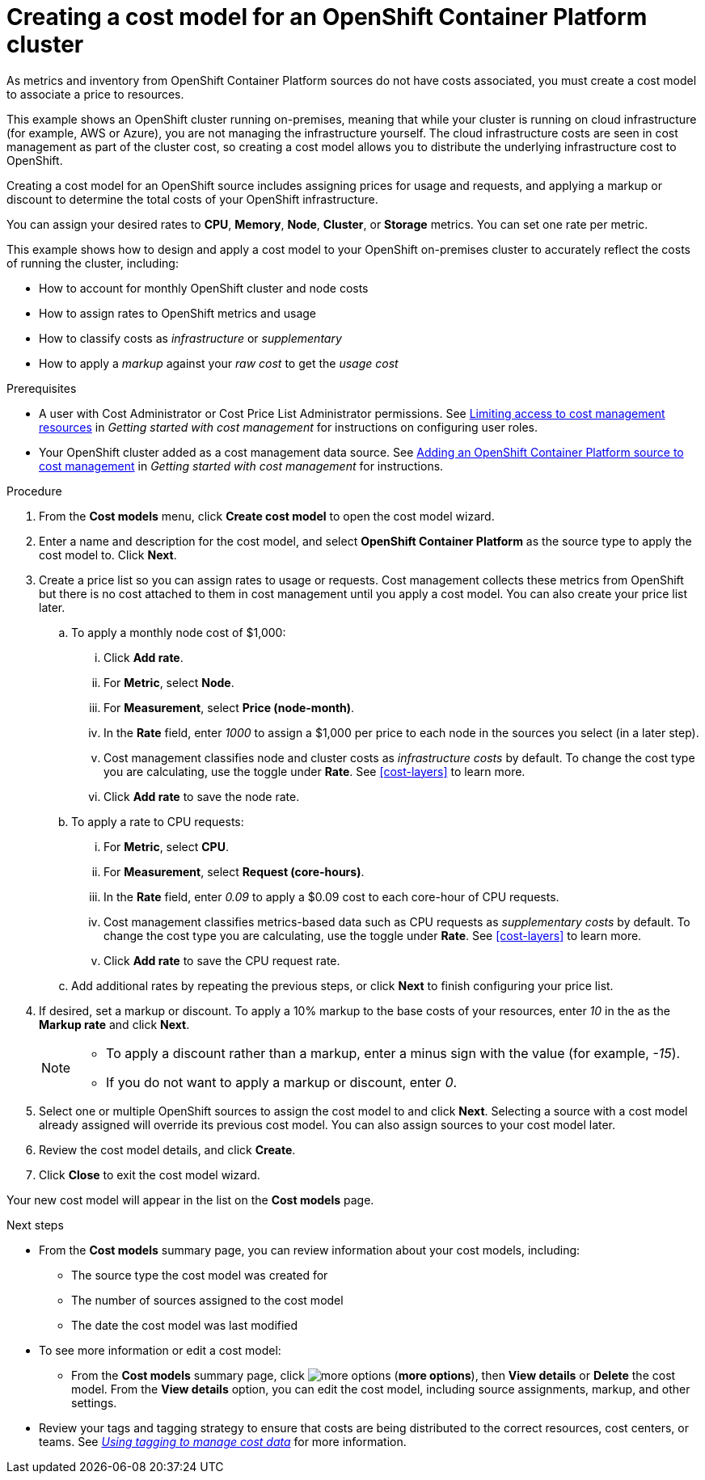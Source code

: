 // Module included in the following assemblies:
//
// assembly_using_cost_models.adoc

// Base the file name and the ID on the module title.
// * file name: creating_an_OCP_onprem_cost_model.adoc
// * ID: [id="creating_an_OCP_onprem_cost_model"]
// * Title: = Creating a cost model for an OpenShift Container Platform environment

[id="creating_an_OCP_onprem_cost_model"]
= Creating a cost model for an OpenShift Container Platform cluster

As metrics and inventory from OpenShift Container Platform sources do not have costs associated, you must create a cost model to associate a price to resources.

This example shows an OpenShift cluster running on-premises, meaning that while your cluster is running on cloud infrastructure (for example, AWS or Azure), you are not managing the infrastructure yourself. The cloud infrastructure costs are seen in cost management as part of the cluster cost, so creating a cost model allows you to distribute the underlying infrastructure cost to OpenShift.

Creating a cost model for an OpenShift source includes assigning prices for usage and requests, and applying a markup or discount to determine the total costs of your OpenShift infrastructure.

You can assign your desired rates to *CPU*, *Memory*, *Node*, *Cluster*, or *Storage* metrics. You can set one rate per metric.

This example shows how to design and apply a cost model to your OpenShift on-premises cluster to accurately reflect the costs of running the cluster, including:

* How to account for monthly OpenShift cluster and node costs
* How to assign rates to OpenShift metrics and usage
* How to classify costs as _infrastructure_ or _supplementary_
* How to apply a _markup_ against your _raw cost_ to get the _usage cost_

.Prerequisites

* A user with Cost Administrator or Cost Price List Administrator permissions. See https://access.redhat.com/documentation/en-us/openshift_container_platform/4.5/html/getting_started_with_cost_management/assembly_limiting_access_cost_resources_rbac[Limiting access to cost management resources] in _Getting started with cost management_ for instructions on configuring user roles.
* Your OpenShift cluster added as a cost management data source. See https://access.redhat.com/documentation/en-us/openshift_container_platform/4.5/html/getting_started_with_cost_management/assembly_adding_sources_cost#assembly_adding_ocp_sources[Adding an OpenShift Container Platform source to cost management] in _Getting started with cost management_ for instructions.

.Procedure

. From the *Cost models* menu, click *Create cost model* to open the cost model wizard.
. Enter a name and description for the cost model, and select *OpenShift Container Platform* as the source type to apply the cost model to. Click *Next*.
. Create a price list so you can assign rates to usage or requests. Cost management collects these metrics from OpenShift but there is no cost attached to them in cost management until you apply a cost model. You can also create your price list later.
.. To apply a monthly node cost of $1,000:
... Click *Add rate*.
... For *Metric*, select *Node*.
... For *Measurement*, select *Price (node-month)*.
... In the *Rate* field, enter _1000_ to assign a $1,000 per  price to each node in the sources you select (in a later step).
... Cost management classifies node and cluster costs as _infrastructure costs_ by default. To change the cost type you are calculating, use the toggle under *Rate*. See xref:cost-layers[] to learn more. 
... Click *Add rate* to save the node rate.
.. To apply a rate to CPU requests:
... For *Metric*, select *CPU*.
... For *Measurement*, select *Request (core-hours)*.
... In the *Rate* field, enter _0.09_ to apply a $0.09 cost to each core-hour of CPU requests.
... Cost management classifies metrics-based data such as CPU requests as _supplementary costs_ by default. To change the cost type you are calculating, use the toggle under *Rate*. See xref:cost-layers[] to learn more.
... Click *Add rate* to save the CPU request rate.
.. Add additional rates by repeating the previous steps, or click *Next* to finish configuring your price list.
. If desired, set a markup or discount. To apply a 10% markup to the base costs of your resources, enter _10_ in the as the *Markup rate* and click *Next*.
+
[NOTE]
====
* To apply a discount rather than a markup, enter a minus sign with the value (for example, _-15_). 
* If you do not want to apply a markup or discount, enter _0_.
====  
+
. Select one or multiple OpenShift sources to assign the cost model to and click *Next*. Selecting a source with a cost model already assigned will override its previous cost model. You can also assign sources to your cost model later.
. Review the cost model details, and click *Create*.
. Click *Close* to exit the cost model wizard.

Your new cost model will appear in the list on the *Cost models* page. 

.Next steps

* From the *Cost models* summary page, you can review information about your cost models, including:
** The source type the cost model was created for 
** The number of sources assigned to the cost model
** The date the cost model was last modified
+
* To see more information or edit a cost model: 
+
** From the *Cost models* summary page, click image:more-options.png[] (*more options*), then *View details* or *Delete* the cost model. From the *View details* option, you can edit the cost model, including source assignments, markup, and other settings.

* Review your tags and tagging strategy to ensure that costs are being distributed to the correct resources, cost centers, or teams. See https://access.redhat.com/documentation/en-us/openshift_container_platform/4.5/html-single/managing_cost_data_using_tagging/index[_Using tagging to manage cost data_] for more information.

